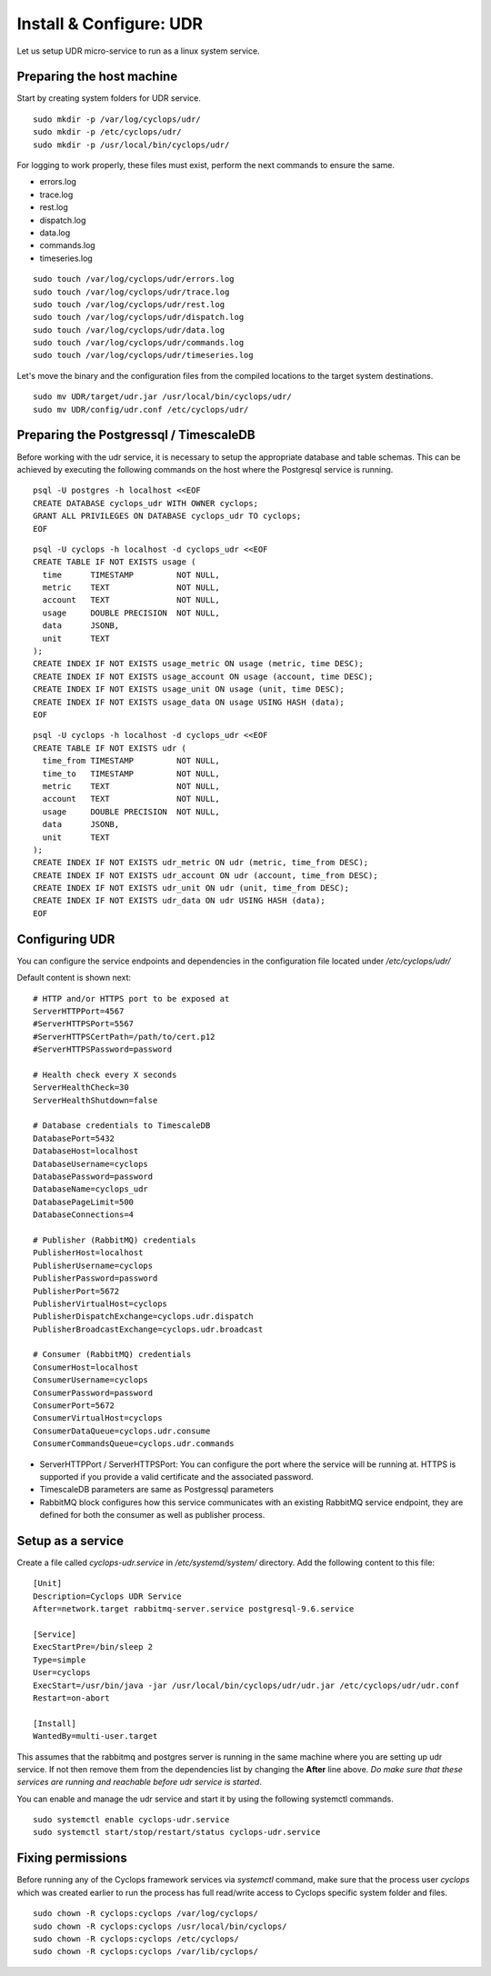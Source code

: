 ========================
Install & Configure: UDR
========================

Let us setup UDR micro-service to run as a linux system service.

Preparing the host machine
--------------------------
Start by creating system folders for UDR service.

::

  sudo mkdir -p /var/log/cyclops/udr/
  sudo mkdir -p /etc/cyclops/udr/
  sudo mkdir -p /usr/local/bin/cyclops/udr/

For logging to work properly, these files must exist, perform the next 
commands to ensure the same.

- errors.log
- trace.log
- rest.log
- dispatch.log
- data.log
- commands.log
- timeseries.log

::

  sudo touch /var/log/cyclops/udr/errors.log
  sudo touch /var/log/cyclops/udr/trace.log
  sudo touch /var/log/cyclops/udr/rest.log
  sudo touch /var/log/cyclops/udr/dispatch.log
  sudo touch /var/log/cyclops/udr/data.log
  sudo touch /var/log/cyclops/udr/commands.log
  sudo touch /var/log/cyclops/udr/timeseries.log

Let's move the binary and the configuration files from the compiled locations 
to the target system destinations.

::

  sudo mv UDR/target/udr.jar /usr/local/bin/cyclops/udr/
  sudo mv UDR/config/udr.conf /etc/cyclops/udr/

Preparing the Postgressql / TimescaleDB
---------------------------------------
Before working with the udr service, it is necessary to setup the appropriate database and table schemas. This can be achieved by executing the following commands on the host where the Postgresql service is running.

::

  psql -U postgres -h localhost <<EOF
  CREATE DATABASE cyclops_udr WITH OWNER cyclops;
  GRANT ALL PRIVILEGES ON DATABASE cyclops_udr TO cyclops;
  EOF

::

  psql -U cyclops -h localhost -d cyclops_udr <<EOF
  CREATE TABLE IF NOT EXISTS usage (
    time      TIMESTAMP         NOT NULL,
    metric    TEXT              NOT NULL,
    account   TEXT              NOT NULL,
    usage     DOUBLE PRECISION  NOT NULL,
    data      JSONB,
    unit      TEXT
  );
  CREATE INDEX IF NOT EXISTS usage_metric ON usage (metric, time DESC);
  CREATE INDEX IF NOT EXISTS usage_account ON usage (account, time DESC);
  CREATE INDEX IF NOT EXISTS usage_unit ON usage (unit, time DESC);
  CREATE INDEX IF NOT EXISTS usage_data ON usage USING HASH (data);
  EOF

::

  psql -U cyclops -h localhost -d cyclops_udr <<EOF
  CREATE TABLE IF NOT EXISTS udr (
    time_from TIMESTAMP         NOT NULL,
    time_to   TIMESTAMP         NOT NULL,
    metric    TEXT              NOT NULL,
    account   TEXT              NOT NULL,
    usage     DOUBLE PRECISION  NOT NULL,
    data      JSONB,
    unit      TEXT
  );
  CREATE INDEX IF NOT EXISTS udr_metric ON udr (metric, time_from DESC);
  CREATE INDEX IF NOT EXISTS udr_account ON udr (account, time_from DESC);
  CREATE INDEX IF NOT EXISTS udr_unit ON udr (unit, time_from DESC);
  CREATE INDEX IF NOT EXISTS udr_data ON udr USING HASH (data);
  EOF

Configuring UDR
---------------
You can configure the service endpoints and dependencies in the configuration 
file located under */etc/cyclops/udr/*

Default content is shown next:
::

  # HTTP and/or HTTPS port to be exposed at
  ServerHTTPPort=4567
  #ServerHTTPSPort=5567
  #ServerHTTPSCertPath=/path/to/cert.p12
  #ServerHTTPSPassword=password
  
  # Health check every X seconds
  ServerHealthCheck=30
  ServerHealthShutdown=false
  
  # Database credentials to TimescaleDB
  DatabasePort=5432
  DatabaseHost=localhost
  DatabaseUsername=cyclops
  DatabasePassword=password
  DatabaseName=cyclops_udr
  DatabasePageLimit=500
  DatabaseConnections=4
  
  # Publisher (RabbitMQ) credentials
  PublisherHost=localhost
  PublisherUsername=cyclops
  PublisherPassword=password
  PublisherPort=5672
  PublisherVirtualHost=cyclops
  PublisherDispatchExchange=cyclops.udr.dispatch
  PublisherBroadcastExchange=cyclops.udr.broadcast
  
  # Consumer (RabbitMQ) credentials
  ConsumerHost=localhost
  ConsumerUsername=cyclops
  ConsumerPassword=password
  ConsumerPort=5672
  ConsumerVirtualHost=cyclops
  ConsumerDataQueue=cyclops.udr.consume
  ConsumerCommandsQueue=cyclops.udr.commands

- ServerHTTPPort / ServerHTTPSPort: You can configure the port where the service will be running at. HTTPS is supported if you provide a valid certificate and the associated password.
- TimescaleDB parameters are same as Postgressql parameters
- RabbitMQ block configures how this service communicates with an existing RabbitMQ service endpoint, they are defined for both the consumer as well as publisher process.

Setup as a service
------------------
Create a file called *cyclops-udr.service* in */etc/systemd/system/* 
directory. Add the following content to this file:

::

  [Unit]
  Description=Cyclops UDR Service
  After=network.target rabbitmq-server.service postgresql-9.6.service
  
  [Service]
  ExecStartPre=/bin/sleep 2
  Type=simple
  User=cyclops
  ExecStart=/usr/bin/java -jar /usr/local/bin/cyclops/udr/udr.jar /etc/cyclops/udr/udr.conf
  Restart=on-abort
  
  [Install]
  WantedBy=multi-user.target

This assumes that the rabbitmq and postgres server is running in the same 
machine where you are setting up udr service. If not then remove them from the 
dependencies list by changing the **After** line above. *Do make sure that 
these services are running and reachable before udr service is started*.

You can enable and manage the udr service and start it by using the following 
systemctl commands.

::

  sudo systemctl enable cyclops-udr.service
  sudo systemctl start/stop/restart/status cyclops-udr.service

Fixing permissions
------------------
Before running any of the Cyclops framework services via *systemctl* command, 
make sure that the process user *cyclops* which was created earlier to run the 
process has full read/write access to Cyclops specific system folder and files.

::

  sudo chown -R cyclops:cyclops /var/log/cyclops/
  sudo chown -R cyclops:cyclops /usr/local/bin/cyclops/
  sudo chown -R cyclops:cyclops /etc/cyclops/
  sudo chown -R cyclops:cyclops /var/lib/cyclops/
